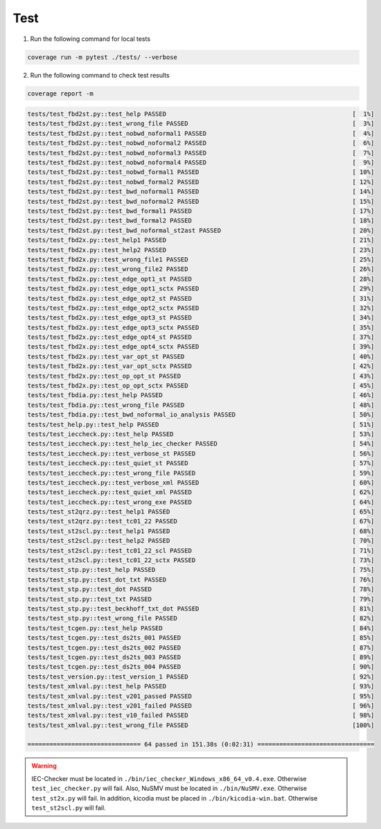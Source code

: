 Test
====

.. test:

1. Run the following command for local tests

.. code:: console

    coverage run -m pytest ./tests/ --verbose

2. Run the following command to check test results

.. code:: console

    coverage report -m

.. code:: console

    tests/test_fbd2st.py::test_help PASSED                                                   [  1%]
    tests/test_fbd2st.py::test_wrong_file PASSED                                             [  3%]
    tests/test_fbd2st.py::test_nobwd_noformal1 PASSED                                        [  4%]
    tests/test_fbd2st.py::test_nobwd_noformal2 PASSED                                        [  6%]
    tests/test_fbd2st.py::test_nobwd_noformal3 PASSED                                        [  7%]
    tests/test_fbd2st.py::test_nobwd_noformal4 PASSED                                        [  9%]
    tests/test_fbd2st.py::test_nobwd_formal1 PASSED                                          [ 10%]
    tests/test_fbd2st.py::test_nobwd_formal2 PASSED                                          [ 12%]
    tests/test_fbd2st.py::test_bwd_noformal1 PASSED                                          [ 14%]
    tests/test_fbd2st.py::test_bwd_noformal2 PASSED                                          [ 15%]
    tests/test_fbd2st.py::test_bwd_formal1 PASSED                                            [ 17%]
    tests/test_fbd2st.py::test_bwd_formal2 PASSED                                            [ 18%]
    tests/test_fbd2st.py::test_bwd_noformal_st2ast PASSED                                    [ 20%]
    tests/test_fbd2x.py::test_help1 PASSED                                                   [ 21%]
    tests/test_fbd2x.py::test_help2 PASSED                                                   [ 23%]
    tests/test_fbd2x.py::test_wrong_file1 PASSED                                             [ 25%]
    tests/test_fbd2x.py::test_wrong_file2 PASSED                                             [ 26%]
    tests/test_fbd2x.py::test_edge_opt1_st PASSED                                            [ 28%]
    tests/test_fbd2x.py::test_edge_opt1_sctx PASSED                                          [ 29%]
    tests/test_fbd2x.py::test_edge_opt2_st PASSED                                            [ 31%]
    tests/test_fbd2x.py::test_edge_opt2_sctx PASSED                                          [ 32%]
    tests/test_fbd2x.py::test_edge_opt3_st PASSED                                            [ 34%]
    tests/test_fbd2x.py::test_edge_opt3_sctx PASSED                                          [ 35%]
    tests/test_fbd2x.py::test_edge_opt4_st PASSED                                            [ 37%]
    tests/test_fbd2x.py::test_edge_opt4_sctx PASSED                                          [ 39%]
    tests/test_fbd2x.py::test_var_opt_st PASSED                                              [ 40%]
    tests/test_fbd2x.py::test_var_opt_sctx PASSED                                            [ 42%]
    tests/test_fbd2x.py::test_op_opt_st PASSED                                               [ 43%]
    tests/test_fbd2x.py::test_op_opt_sctx PASSED                                             [ 45%]
    tests/test_fbdia.py::test_help PASSED                                                    [ 46%]
    tests/test_fbdia.py::test_wrong_file PASSED                                              [ 48%]
    tests/test_fbdia.py::test_bwd_noformal_io_analysis PASSED                                [ 50%]
    tests/test_help.py::test_help PASSED                                                     [ 51%]
    tests/test_ieccheck.py::test_help PASSED                                                 [ 53%]
    tests/test_ieccheck.py::test_help_iec_checker PASSED                                     [ 54%]
    tests/test_ieccheck.py::test_verbose_st PASSED                                           [ 56%]
    tests/test_ieccheck.py::test_quiet_st PASSED                                             [ 57%]
    tests/test_ieccheck.py::test_wrong_file PASSED                                           [ 59%]
    tests/test_ieccheck.py::test_verbose_xml PASSED                                          [ 60%]
    tests/test_ieccheck.py::test_quiet_xml PASSED                                            [ 62%]
    tests/test_ieccheck.py::test_wrong_exe PASSED                                            [ 64%]
    tests/test_st2qrz.py::test_help1 PASSED                                                  [ 65%]
    tests/test_st2qrz.py::test_tc01_22 PASSED                                                [ 67%]
    tests/test_st2scl.py::test_help1 PASSED                                                  [ 68%]
    tests/test_st2scl.py::test_help2 PASSED                                                  [ 70%]
    tests/test_st2scl.py::test_tc01_22_scl PASSED                                            [ 71%]
    tests/test_st2scl.py::test_tc01_22_sctx PASSED                                           [ 73%]
    tests/test_stp.py::test_help PASSED                                                      [ 75%]
    tests/test_stp.py::test_dot_txt PASSED                                                   [ 76%]
    tests/test_stp.py::test_dot PASSED                                                       [ 78%]
    tests/test_stp.py::test_txt PASSED                                                       [ 79%]
    tests/test_stp.py::test_beckhoff_txt_dot PASSED                                          [ 81%]
    tests/test_stp.py::test_wrong_file PASSED                                                [ 82%]
    tests/test_tcgen.py::test_help PASSED                                                    [ 84%]
    tests/test_tcgen.py::test_ds2ts_001 PASSED                                               [ 85%]
    tests/test_tcgen.py::test_ds2ts_002 PASSED                                               [ 87%]
    tests/test_tcgen.py::test_ds2ts_003 PASSED                                               [ 89%]
    tests/test_tcgen.py::test_ds2ts_004 PASSED                                               [ 90%]
    tests/test_version.py::test_version_1 PASSED                                             [ 92%]
    tests/test_xmlval.py::test_help PASSED                                                   [ 93%]
    tests/test_xmlval.py::test_v201_passed PASSED                                            [ 95%]
    tests/test_xmlval.py::test_v201_failed PASSED                                            [ 96%]
    tests/test_xmlval.py::test_v10_failed PASSED                                             [ 98%]
    tests/test_xmlval.py::test_wrong_file PASSED                                             [100%]

    =============================== 64 passed in 151.38s (0:02:31) ================================


.. warning::
    IEC-Checker must be located in ``./bin/iec_checker_Windows_x86_64_v0.4.exe``. Otherwise ``test_iec_checker.py`` will fail.
    Also, NuSMV must be located in ``./bin/NuSMV.exe``. Otherwise ``test_st2x.py`` will fail.
    In addition, kicodia must be placed in ``./bin/kicodia-win.bat``. Otherwise ``test_st2scl.py`` will fail.


